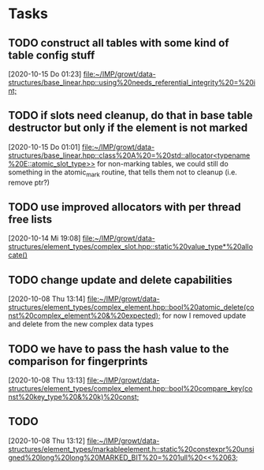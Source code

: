 * Tasks

** TODO construct all tables with some kind of table config stuff
   [2020-10-15 Do 01:23]
   [[file:~/IMP/growt/data-structures/base_linear.hpp::using%20needs_referential_integrity%20=%20int;]]

** TODO if slots need cleanup, do that in base table destructor but only if the element is not marked
   [2020-10-15 Do 01:01]
   [[file:~/IMP/growt/data-structures/base_linear.hpp::class%20A%20=%20std::allocator<typename%20E::atomic_slot_type>>]]
   for non-marking tables, we could still do something in the
   atomic_mark routine, that tells them not to cleanup (i.e. remove ptr?)

** TODO use improved allocators with per thread free lists
   [2020-10-14 Mi 19:08]
   [[file:~/IMP/growt/data-structures/element_types/complex_slot.hpp::static%20value_type*%20allocate()]]

** TODO change update and delete capabilities
   [2020-10-08 Thu 13:14]
   [[file:~/IMP/growt/data-structures/element_types/complex_element.hpp::bool%20atomic_delete(const%20complex_element%20&%20expected);]]
for now I removed update and delete from the new complex data types

** TODO we have to pass the hash value to the comparison for fingerprints
   [2020-10-08 Thu 13:13]
   [[file:~/IMP/growt/data-structures/element_types/complex_element.hpp::bool%20compare_key(const%20key_type%20&%20k)%20const;]]

** TODO
   [2020-10-08 Thu 13:12]
   [[file:~/IMP/growt/data-structures/element_types/markableelement.h::static%20constexpr%20unsigned%20long%20long%20MARKED_BIT%20=%201ull%20<<%2063;]]
